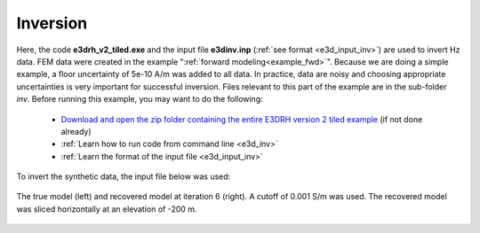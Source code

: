 .. _example_inv:

Inversion
=========

Here, the code **e3drh_v2_tiled.exe** and the input file **e3dinv.inp** (:ref:`see format <e3d_input_inv>`) are used to invert Hz data. FEM data were created in the example ":ref:`forward modeling<example_fwd>`". Because we are doing a simple example, a floor uncertainty of 5e-10 A/m was added to all data. In practice, data are noisy and choosing appropriate uncertainties is very important for successful inversion. Files relevant to this part of the example are in the sub-folder *inv*. Before running this example, you may want to do the following:

	- `Download and open the zip folder containing the entire E3DRH version 2 tiled example <https://github.com/ubcgif/E3DRH/raw/e3drh_v2_tiled/assets/e3drh_v2_tiled_example.zip>`__ (if not done already)
	- :ref:`Learn how to run code from command line <e3d_inv>`
	- :ref:`Learn the format of the input file <e3d_input_inv>`

To invert the synthetic data, the input file below was used:

.. figure:: ../inputfiles/images/create_inv_input.png
     :align: center
     :width: 700


The true model (left) and recovered model at iteration 6 (right). A cutoff of 0.001 S/m was used. The recovered model was sliced horizontally at an elevation of -200 m.

.. figure:: images/inv_tiled.png
     :align: center
     :width: 700

